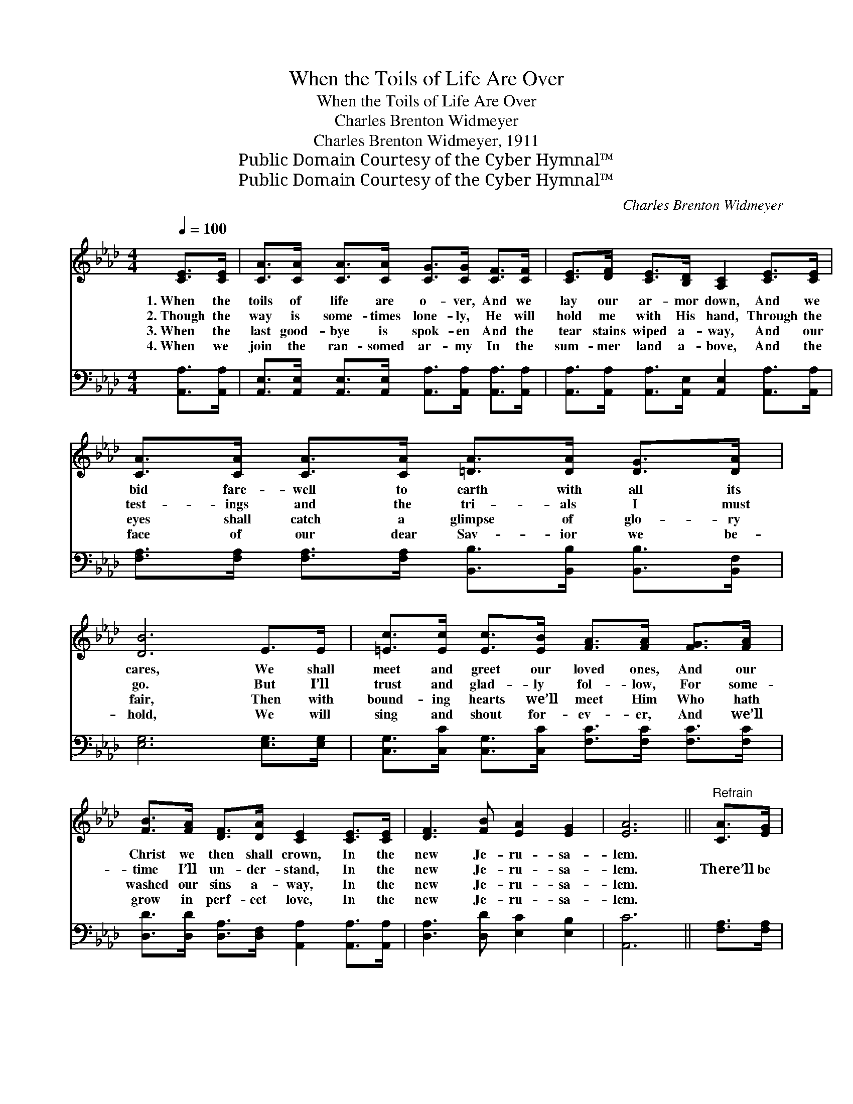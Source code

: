 X:1
T:When the Toils of Life Are Over
T:When the Toils of Life Are Over
T:Charles Brenton Widmeyer
T:Charles Brenton Widmeyer, 1911
T:Public Domain Courtesy of the Cyber Hymnal™
T:Public Domain Courtesy of the Cyber Hymnal™
C:Charles Brenton Widmeyer
Z:Public Domain
Z:Courtesy of the Cyber Hymnal™
%%score ( 1 2 ) 3
L:1/8
Q:1/4=100
M:4/4
K:Ab
V:1 treble 
V:2 treble 
V:3 bass 
V:1
 [CE]>[CE] | [CA]>[CA] [CA]>[CA] [CG]>[CG] [CF]>[CF] | [CE]>[DF] [CE]>[B,D] [A,C]2 [CE]>[CE] | %3
w: 1.~When the|toils of life are o- ver, And we|lay our ar- mor down, And we|
w: 2.~Though the|way is some- times lone- ly, He will|hold me with His hand, Through the|
w: 3.~When the|last good- bye is spok- en And the|tear stains wiped a- way, And our|
w: 4.~When we|join the ran- somed ar- my In the|sum- mer land a- bove, And the|
 [CA]>[CA] [CA]>[CA] [=DA]>[DA] [DG]>[DA] | [DB]6 E>E | [=Ec]>[Ec] [Ec]>[EB] [FA]>[FA] [FG]>[FA] | %6
w: bid fare- well to earth with all its|cares, We shall|meet and greet our loved ones, And our|
w: test- ings and the tri- als I must|go. But I’ll|trust and glad- ly fol- low, For some-|
w: eyes shall catch a glimpse of glo- ry|fair, Then with|bound- ing hearts we’ll meet Him Who hath|
w: face of our dear Sav- ior we be-|hold, We will|sing and shout for- ev- er, And we’ll|
 [FB]>[FA] [DF]>[DA] [CE]2 [CE]>[CE] | [DF]3 [FB] [EA]2 [EG]2 | [EA]6 ||"^Refrain" [CA]>[EG] | %10
w: Christ we then shall crown, In the|new Je- ru- sa-|lem.||
w: time I’ll un- der- stand, In the|new Je- ru- sa-|lem.|There’ll be|
w: washed our sins a- way, In the|new Je- ru- sa-|lem.||
w: grow in perf- ect love, In the|new Je- ru- sa-|lem.||
 [DF]>[Fd] [Fd]>[Fd] [Fd]>[DF] [EG]>[DF] | [CE]>[=B,=D] [CE]>[CA] [Ec]2 [Ec]>[F=d] | %12
w: ||
w: sing- ing, there’ll be shout- ing When the|saints come march- ing home, In Je-|
w: ||
w: ||
 [Ec]>[DB] B4 [DB]>[Ec] | [DB]>[DA] A4 [CA]>[EG] | [DF]>[Fd] [Fd]>[Fd] [Fd]>[DF] [EG]>[DF] | %15
w: |||
w: ru- sa- lem, in Je-|ru- sa- lem, Wav- ing|palms with loud ho- san- nas As the|
w: |||
w: |||
 [CE]>[=B,=D] [CE]>[CA] [Ec]2 A>c | (z2 [Ae]>)[Fd] [Ec]>[DB] x2 | A6 x4 |] %18
w: |||
w: King shall take His throne, In the|* new Je- ru-||
w: |||
w: |||
V:2
 x2 | x8 | x8 | x8 | x8 | x8 | x8 | x8 | x6 || x2 | x8 | x8 | x2 (D>D D2) x2 | x2 (C>C C2) x2 | %14
 x8 | x8 | e4 A3/2 A/ x2 | (C>C D>D C6) |] %18
V:3
 [A,,A,]>[A,,A,] | [A,,E,]>[A,,E,] [A,,E,]>[A,,E,] [A,,A,]>[A,,A,] [A,,A,]>[A,,A,] | %2
 [A,,A,]>[A,,A,] [A,,A,]>[A,,E,] [A,,E,]2 [A,,A,]>[A,,A,] | %3
 [F,A,]>[F,A,] [F,A,]>[F,A,] [B,,B,]>[B,,B,] [B,,B,]>[B,,F,] | [E,G,]6 [E,G,]>[E,G,] | %5
 [C,G,]>[C,C] [C,G,]>[C,C] [F,C]>[F,C] [F,C]>[F,C] | %6
 [D,D]>[D,D] [D,A,]>[D,F,] [A,,A,]2 [A,,A,]>[A,,A,] | [D,A,]3 [D,D] [E,C]2 [E,B,]2 | [A,,C]6 || %9
 [F,A,]>[F,A,] | [D,A,]>[D,A,] [D,A,]>[D,A,] [D,A,]>[D,A,] [D,A,]>[D,A,] | %11
 [A,,A,]>[A,,A,] [A,,A,]>[A,,A,] [A,,A,]2 [E,A,]>[E,A,] | %12
 [E,A,]>[E,G,] ([E,G,]>[E,G,] [E,G,]2) [E,G,]>[E,G,] | %13
 [A,,E,]>[A,,E,] ([A,,E,]>[A,,E,] E,2) [A,,A,]>[C,A,] | %14
 [D,A,]>[D,A,] [D,A,]>[D,A,] [D,A,]>[D,A,] [D,A,]>[D,A,] | %15
 [A,,A,]>[A,,A,] [A,,A,]>[A,,A,] [A,,A,]2 z2 | z2 ([E,C]>[E,C] [E,C]>)[E,B,] [E,A,]>[E,G,] | %17
 ([A,,A,]>[A,,E,][A,,F,]>[A,,_F,] [A,,E,]6) |] %18

